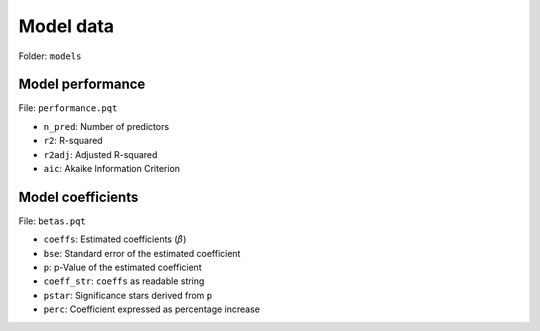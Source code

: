 Model data
==========

Folder: ``models``


*****************
Model performance
*****************

File: ``performance.pqt``

* ``n_pred``: Number of predictors
* ``r2``: R-squared
* ``r2adj``: Adjusted R-squared
* ``aic``: Akaike Information Criterion


******************
Model coefficients
******************

File: ``betas.pqt``

* ``coeffs``: Estimated coefficients (:math:`\hat{\beta}`)
* ``bse``: Standard error of the estimated coefficient
* ``p``: p-Value of the estimated coefficient
* ``coeff_str``: ``coeffs`` as readable string
* ``pstar``: Significance stars derived from ``p``
* ``perc``: Coefficient expressed as percentage increase
